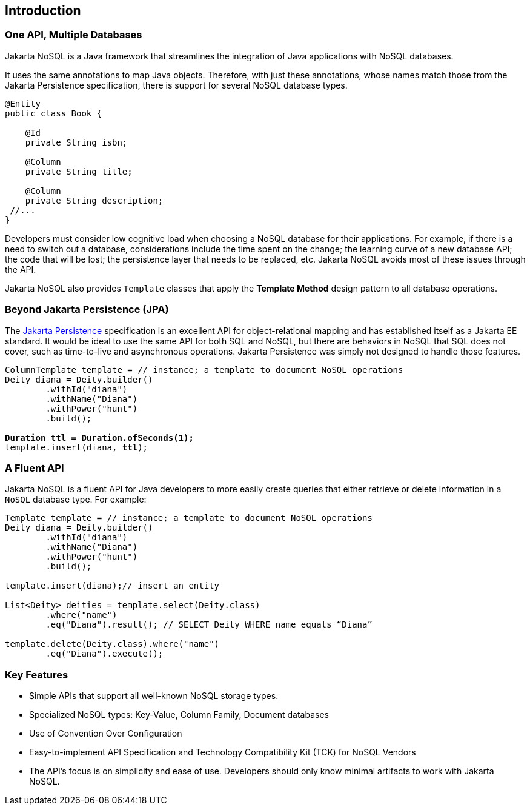 // Copyright (c) 2022 Contributors to the Eclipse Foundation
//
// This program and the accompanying materials are made available under the
// terms of the Eclipse Public License v. 2.0 which is available at
// http://www.eclipse.org/legal/epl-2.0.
//
// This Source Code may also be made available under the following Secondary
// Licenses when the conditions for such availability set forth in the Eclipse
// Public License v. 2.0 are satisfied: GNU General Public License, version 2
// with the GNU Classpath Exception which is available at
// https://www.gnu.org/software/classpath/license.html.
//
// SPDX-License-Identifier: EPL-2.0 OR GPL-2.0 WITH Classpath-exception-2.0

== Introduction

=== One API, Multiple Databases

Jakarta NoSQL is a Java framework that streamlines the integration of Java applications with NoSQL databases.

It uses the same annotations to map Java objects. Therefore, with just these annotations, whose names match those from the Jakarta Persistence specification, there is support for several NoSQL database types.

[source,java]
----
@Entity
public class Book {

    @Id
    private String isbn;

    @Column
    private String title;

    @Column
    private String description;
 //...
}
----

Developers must consider low cognitive load when choosing a NoSQL database for their applications. For example, if there is a need to switch out a database, considerations include the time spent on the change; the learning curve of a new database API; the code that will be lost; the persistence layer that needs to be replaced, etc. Jakarta NoSQL avoids most of these issues through the API.

Jakarta NoSQL also provides `Template` classes that apply the *Template Method* design pattern to all database operations.

=== Beyond Jakarta Persistence (JPA)

The https://jakarta.ee/specifications/persistence/[Jakarta Persistence] specification is an excellent API for object-relational mapping and has established itself as a Jakarta EE standard. It would be ideal to use the same API for both SQL and NoSQL, but there are behaviors in NoSQL that SQL does not cover, such as time-to-live and asynchronous operations. Jakarta Persistence was simply not designed to handle those features.

[source,java,subs="quotes"]
----
ColumnTemplate template = // instance; a template to document NoSQL operations
Deity diana = Deity.builder()
        .withId("diana")
        .withName("Diana")
        .withPower("hunt")
        .build();

*Duration ttl = Duration.ofSeconds(1);*
template.insert(diana, *ttl*);
----

=== A Fluent API

Jakarta NoSQL is a fluent API for Java developers to more easily create queries that either retrieve or delete information in a `NoSQL` database type. For example:

[source,java]
----
Template template = // instance; a template to document NoSQL operations
Deity diana = Deity.builder()
        .withId("diana")
        .withName("Diana")
        .withPower("hunt")
        .build();

template.insert(diana);// insert an entity

List<Deity> deities = template.select(Deity.class)
        .where("name")
        .eq("Diana").result(); // SELECT Deity WHERE name equals “Diana”

template.delete(Deity.class).where("name")
        .eq("Diana").execute();
----

=== Key Features

* Simple APIs that support all well-known NoSQL storage types.
* Specialized NoSQL types: Key-Value, Column Family, Document databases
* Use of Convention Over Configuration
* Easy-to-implement API Specification and Technology Compatibility Kit (TCK) for NoSQL Vendors
* The API's focus is on simplicity and ease of use. Developers should only know minimal artifacts to work with Jakarta NoSQL.